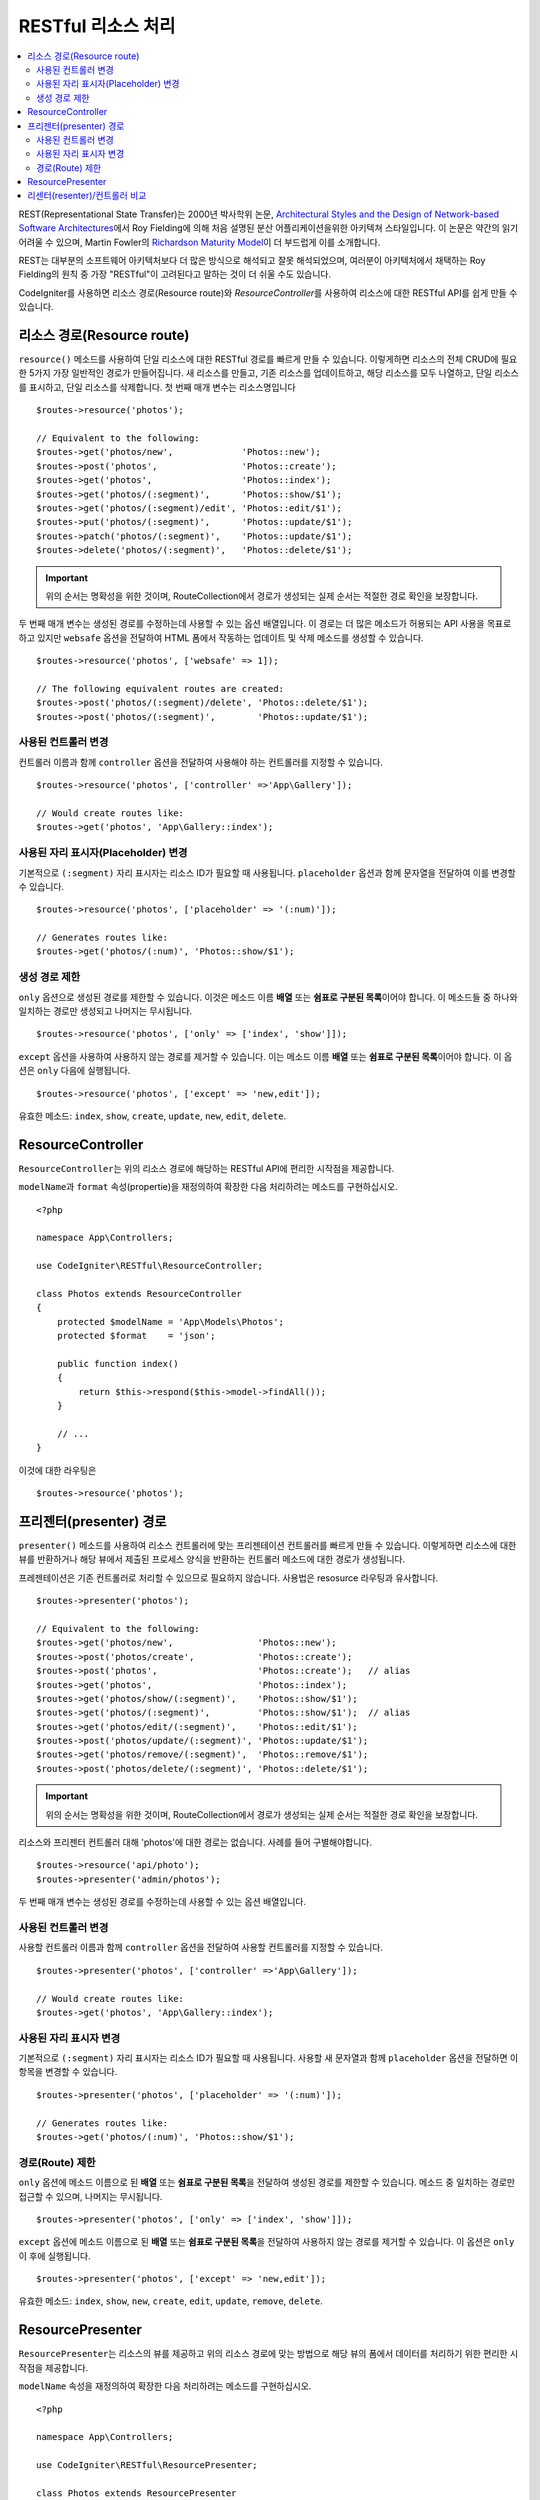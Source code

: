 RESTful 리소스 처리
#######################################################

.. contents::
    :local:
    :depth: 2

REST(Representational State Transfer)는 2000년 박사학위 논문, `Architectural Styles and the Design of Network-based Software Architectures <https://www.ics.uci.edu/~fielding/pubs/dissertation/top.htm>`_\ 에서 Roy Fielding에 의해 처음 설명된 분산 어플리케이션을위한 아키텍쳐 스타일입니다.
이 논문은 약간의 읽기 어려울 수 있으며, Martin Fowler의 `Richardson Maturity Model <https://martinfowler.com/articles/richardsonMaturityModel.html>`_\ 이 더 부드럽게 이를 소개합니다.

REST는 대부분의 소프트웨어 아키텍처보다 더 많은 방식으로 해석되고 잘못 해석되었으며, 여러분이 아키텍처에서 채택하는 Roy Fielding의 원칙 중 가장 "RESTful"이 고려된다고 말하는 것이 더 쉬울 수도 있습니다.

CodeIgniter를 사용하면 리소스 경로(Resource route)와 `ResourceController`\ 를 사용하여 리소스에 대한 RESTful API를 쉽게 만들 수 있습니다.

리소스 경로(Resource route)
============================================================

``resource()`` 메소드를 사용하여 단일 리소스에 대한 RESTful 경로를 빠르게 만들 수 있습니다.
이렇게하면 리소스의 전체 CRUD에 필요한 5가지 가장 일반적인 경로가 만들어집니다. 
새 리소스를 만들고, 기존 리소스를 업데이트하고, 해당 리소스를 모두 나열하고, 단일 리소스를 표시하고, 단일 리소스를 삭제합니다.
첫 번째 매개 변수는 리소스명입니다

::

    $routes->resource('photos');

    // Equivalent to the following:
    $routes->get('photos/new',             'Photos::new');
    $routes->post('photos',                'Photos::create');
    $routes->get('photos',                 'Photos::index');
    $routes->get('photos/(:segment)',      'Photos::show/$1');
    $routes->get('photos/(:segment)/edit', 'Photos::edit/$1');
    $routes->put('photos/(:segment)',      'Photos::update/$1');
    $routes->patch('photos/(:segment)',    'Photos::update/$1');
    $routes->delete('photos/(:segment)',   'Photos::delete/$1');

.. important:: 위의 순서는 명확성을 위한 것이며, RouteCollection에서 경로가 생성되는 실제 순서는 적절한 경로 확인을 보장합니다.

두 번째 매개 변수는 생성된 경로를 수정하는데 사용할 수 있는 옵션 배열입니다. 
이 경로는 더 많은 메소드가 허용되는 API 사용을 목표로하고 있지만 ``websafe`` 옵션을 전달하여 HTML 폼에서 작동하는 업데이트 및 삭제 메소드를 생성할 수 있습니다.


::

    $routes->resource('photos', ['websafe' => 1]);

    // The following equivalent routes are created:
    $routes->post('photos/(:segment)/delete', 'Photos::delete/$1');
    $routes->post('photos/(:segment)',        'Photos::update/$1');

사용된 컨트롤러 변경
--------------------------

컨트롤러 이름과 함께 ``controller`` 옵션을 전달하여 사용해야 하는 컨트롤러를 지정할 수 있습니다.

::

    $routes->resource('photos', ['controller' =>'App\Gallery']);

    // Would create routes like:
    $routes->get('photos', 'App\Gallery::index');

사용된 자리 표시자(Placeholder) 변경
----------------------------------------

기본적으로 ``(:segment)`` 자리 표시자는 리소스 ID가 필요할 때 사용됩니다.
``placeholder`` 옵션과 함께 문자열을 전달하여 이를 변경할 수 있습니다.

::

    $routes->resource('photos', ['placeholder' => '(:num)']);

    // Generates routes like:
    $routes->get('photos/(:num)', 'Photos::show/$1');

생성 경로 제한
---------------------

``only`` 옵션으로 생성된 경로를 제한할 수 있습니다.
이것은 메소드 이름 **배열** 또는 **쉼표로 구분된 목록**\ 이어야 합니다.
이 메소드들 중 하나와 일치하는 경로만 생성되고 나머지는 무시됩니다.

::

    $routes->resource('photos', ['only' => ['index', 'show']]);

``except`` 옵션을 사용하여 사용하지 않는 경로를 제거할 수 있습니다. 이는 메소드 이름 **배열** 또는 **쉼표로 구분된 목록**\ 이어야 합니다. 이 옵션은 ``only`` 다음에 실행됩니다.

::

    $routes->resource('photos', ['except' => 'new,edit']);

유효한 메소드: ``index``, ``show``, ``create``, ``update``, ``new``, ``edit``, ``delete``.

ResourceController
============================================================

``ResourceController``\ 는 위의 리소스 경로에 해당하는 RESTful API에 편리한 시작점을 제공합니다.

``modelName``\ 과 ``format`` 속성(propertie)을 재정의하여 확장한 다음 처리하려는 메소드를 구현하십시오.

::

    <?php 
    
    namespace App\Controllers;

    use CodeIgniter\RESTful\ResourceController;

    class Photos extends ResourceController
    {
        protected $modelName = 'App\Models\Photos';
        protected $format    = 'json';
    
        public function index()
        {
            return $this->respond($this->model->findAll());
        }

        // ...
    }

이것에 대한 라우팅은

::

    $routes->resource('photos');

프리젠터(presenter) 경로
============================================================

``presenter()`` 메소드를 사용하여 리소스 컨트롤러에 맞는 프리젠테이션 컨트롤러를 빠르게 만들 수 있습니다.
이렇게하면 리소스에 대한 뷰를 반환하거나 해당 뷰에서 제출된 프로세스 양식을 반환하는 컨트롤러 메소드에 대한 경로가 생성됩니다.

프레젠테이션은 기존 컨트롤러로 처리할 수 있으므로 필요하지 않습니다.
사용법은 resosurce 라우팅과 유사합니다.

::

    $routes->presenter('photos');

    // Equivalent to the following:
    $routes->get('photos/new',                'Photos::new');
    $routes->post('photos/create',            'Photos::create');
    $routes->post('photos',                   'Photos::create');   // alias
    $routes->get('photos',                    'Photos::index');
    $routes->get('photos/show/(:segment)',    'Photos::show/$1');
    $routes->get('photos/(:segment)',         'Photos::show/$1');  // alias
    $routes->get('photos/edit/(:segment)',    'Photos::edit/$1');
    $routes->post('photos/update/(:segment)', 'Photos::update/$1');
    $routes->get('photos/remove/(:segment)',  'Photos::remove/$1');
    $routes->post('photos/delete/(:segment)', 'Photos::delete/$1');

.. important:: 위의 순서는 명확성을 위한 것이며, RouteCollection에서 경로가 생성되는 실제 순서는 적절한 경로 확인을 보장합니다.

리소스와 프리젠터 컨트롤러 대해 'photos'\ 에 대한 경로는 없습니다.
사례를 들어 구별해야합니다.

::

    $routes->resource('api/photo');
    $routes->presenter('admin/photos');


두 번째 매개 변수는 생성된 경로를 수정하는데 사용할 수 있는 옵션 배열입니다.

사용된 컨트롤러 변경
--------------------------

사용할 컨트롤러 이름과 함께 ``controller`` 옵션을 전달하여 사용할 컨트롤러를 지정할 수 있습니다.

::

    $routes->presenter('photos', ['controller' =>'App\Gallery']);

    // Would create routes like:
    $routes->get('photos', 'App\Gallery::index');

사용된 자리 표시자 변경
---------------------------

기본적으로 ``(:segment)`` 자리 표시자는 리소스 ID가 필요할 때 사용됩니다. 사용할 새 문자열과 함께 ``placeholder`` 옵션을 전달하면 이 항목을 변경할 수 있습니다.

::

    $routes->presenter('photos', ['placeholder' => '(:num)']);

    // Generates routes like:
    $routes->get('photos/(:num)', 'Photos::show/$1');

경로(Route) 제한
--------------------------

``only`` 옵션에 메소드 이름으로 된 **배열** 또는 **쉼표로 구분된 목록**\ 을 전달하여 생성된 경로를 제한할 수 있습니다.
메소드 중 일치하는 경로만 접근할 수 있으며, 나머지는 무시됩니다.

::

    $routes->presenter('photos', ['only' => ['index', 'show']]);

``except`` 옵션에  메소드 이름으로 된 **배열** 또는 **쉼표로 구분된 목록**\ 을 전달하여 사용하지 않는 경로를 제거할 수 있습니다.
이 옵션은 ``only`` 이 후에 실행됩니다.

::

    $routes->presenter('photos', ['except' => 'new,edit']);

유효한 메소드: ``index``, ``show``, ``new``, ``create``, ``edit``, ``update``, ``remove``, ``delete``.

ResourcePresenter
============================================================

``ResourcePresenter``\ 는 리소스의 뷰를 제공하고 위의 리소스 경로에 맞는 방법으로 해당 뷰의 폼에서 데이터를 처리하기 위한 편리한 시작점을 제공합니다.

``modelName`` 속성을 재정의하여 확장한 다음 처리하려는 메소드를 구현하십시오.

::

    <?php 
    
    namespace App\Controllers;

    use CodeIgniter\RESTful\ResourcePresenter;

    class Photos extends ResourcePresenter
    {

        protected $modelName = 'App\Models\Photos';

        public function index()
        {
            return view('templates/list', $this->model->findAll());
        }

        // ...
    }

이것에 대한 경로는

::

    $routes->presenter('photos');

리센터(resenter)/컨트롤러 비교
==================================

이 테이블은 `resource()`\ 와 `presenter()`\ 에 의해 생성된 기본 라우트를 해당 컨트롤러 함수와 비교합니다.

================ ========= ====================== ======================== ====================== ======================
Operation        Method    Controller Route       Presenter Route          Controller Function    Presenter Function
================ ========= ====================== ======================== ====================== ======================
**New**          GET       photos/new             photos/new               ``new()``              ``new()``
**Create**       POST      photos                 photos                   ``create()``           ``create()``
Create (alias)   POST                             photos/create                                   ``create()``
**List**         GET       photos                 photos                   ``index()``            ``index()``
**Show**         GET       photos/(:segment)      photos/(:segment)        ``show($id = null)``   ``show($id = null)``
Show (alias)     GET                              photos/show/(:segment)                          ``show($id = null)``
**Edit**         GET       photos/(:segment)/edit photos/edit/(:segment)   ``edit($id = null)``   ``edit($id = null)``
**Update**       PUT/PATCH photos/(:segment)                               ``update($id = null)`` 
Update (websafe) POST      photos/(:segment)      photos/update/(:segment) ``update($id = null)`` ``update($id = null)``
**Remove**       GET                              photos/remove/(:segment)                        ``remove($id = null)``
**Delete**       DELETE    photos/(:segment)                               ``delete($id = null)`` 
Delete (websafe) POST                             photos/delete/(:segment) ``delete($id = null)`` ``delete($id = null)``
================ ========= ====================== ======================== ====================== ======================
